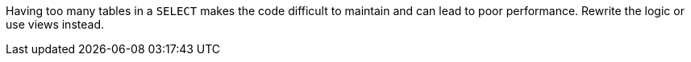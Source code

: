 Having too many tables in a ``++SELECT++`` makes the code difficult to maintain and can lead to poor performance. Rewrite the logic or use views instead.
